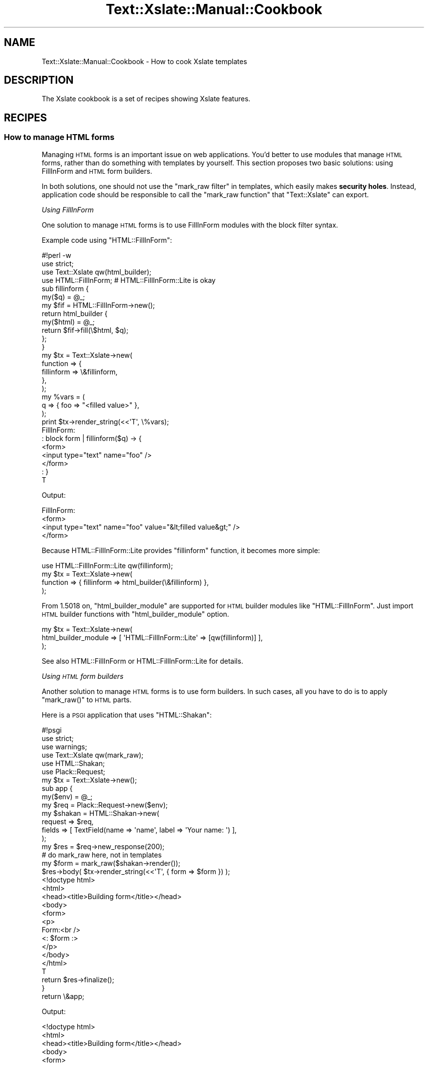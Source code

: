 .\" Automatically generated by Pod::Man 2.25 (Pod::Simple 3.20)
.\"
.\" Standard preamble:
.\" ========================================================================
.de Sp \" Vertical space (when we can't use .PP)
.if t .sp .5v
.if n .sp
..
.de Vb \" Begin verbatim text
.ft CW
.nf
.ne \\$1
..
.de Ve \" End verbatim text
.ft R
.fi
..
.\" Set up some character translations and predefined strings.  \*(-- will
.\" give an unbreakable dash, \*(PI will give pi, \*(L" will give a left
.\" double quote, and \*(R" will give a right double quote.  \*(C+ will
.\" give a nicer C++.  Capital omega is used to do unbreakable dashes and
.\" therefore won't be available.  \*(C` and \*(C' expand to `' in nroff,
.\" nothing in troff, for use with C<>.
.tr \(*W-
.ds C+ C\v'-.1v'\h'-1p'\s-2+\h'-1p'+\s0\v'.1v'\h'-1p'
.ie n \{\
.    ds -- \(*W-
.    ds PI pi
.    if (\n(.H=4u)&(1m=24u) .ds -- \(*W\h'-12u'\(*W\h'-12u'-\" diablo 10 pitch
.    if (\n(.H=4u)&(1m=20u) .ds -- \(*W\h'-12u'\(*W\h'-8u'-\"  diablo 12 pitch
.    ds L" ""
.    ds R" ""
.    ds C` ""
.    ds C' ""
'br\}
.el\{\
.    ds -- \|\(em\|
.    ds PI \(*p
.    ds L" ``
.    ds R" ''
'br\}
.\"
.\" Escape single quotes in literal strings from groff's Unicode transform.
.ie \n(.g .ds Aq \(aq
.el       .ds Aq '
.\"
.\" If the F register is turned on, we'll generate index entries on stderr for
.\" titles (.TH), headers (.SH), subsections (.SS), items (.Ip), and index
.\" entries marked with X<> in POD.  Of course, you'll have to process the
.\" output yourself in some meaningful fashion.
.ie \nF \{\
.    de IX
.    tm Index:\\$1\t\\n%\t"\\$2"
..
.    nr % 0
.    rr F
.\}
.el \{\
.    de IX
..
.\}
.\"
.\" Accent mark definitions (@(#)ms.acc 1.5 88/02/08 SMI; from UCB 4.2).
.\" Fear.  Run.  Save yourself.  No user-serviceable parts.
.    \" fudge factors for nroff and troff
.if n \{\
.    ds #H 0
.    ds #V .8m
.    ds #F .3m
.    ds #[ \f1
.    ds #] \fP
.\}
.if t \{\
.    ds #H ((1u-(\\\\n(.fu%2u))*.13m)
.    ds #V .6m
.    ds #F 0
.    ds #[ \&
.    ds #] \&
.\}
.    \" simple accents for nroff and troff
.if n \{\
.    ds ' \&
.    ds ` \&
.    ds ^ \&
.    ds , \&
.    ds ~ ~
.    ds /
.\}
.if t \{\
.    ds ' \\k:\h'-(\\n(.wu*8/10-\*(#H)'\'\h"|\\n:u"
.    ds ` \\k:\h'-(\\n(.wu*8/10-\*(#H)'\`\h'|\\n:u'
.    ds ^ \\k:\h'-(\\n(.wu*10/11-\*(#H)'^\h'|\\n:u'
.    ds , \\k:\h'-(\\n(.wu*8/10)',\h'|\\n:u'
.    ds ~ \\k:\h'-(\\n(.wu-\*(#H-.1m)'~\h'|\\n:u'
.    ds / \\k:\h'-(\\n(.wu*8/10-\*(#H)'\z\(sl\h'|\\n:u'
.\}
.    \" troff and (daisy-wheel) nroff accents
.ds : \\k:\h'-(\\n(.wu*8/10-\*(#H+.1m+\*(#F)'\v'-\*(#V'\z.\h'.2m+\*(#F'.\h'|\\n:u'\v'\*(#V'
.ds 8 \h'\*(#H'\(*b\h'-\*(#H'
.ds o \\k:\h'-(\\n(.wu+\w'\(de'u-\*(#H)/2u'\v'-.3n'\*(#[\z\(de\v'.3n'\h'|\\n:u'\*(#]
.ds d- \h'\*(#H'\(pd\h'-\w'~'u'\v'-.25m'\f2\(hy\fP\v'.25m'\h'-\*(#H'
.ds D- D\\k:\h'-\w'D'u'\v'-.11m'\z\(hy\v'.11m'\h'|\\n:u'
.ds th \*(#[\v'.3m'\s+1I\s-1\v'-.3m'\h'-(\w'I'u*2/3)'\s-1o\s+1\*(#]
.ds Th \*(#[\s+2I\s-2\h'-\w'I'u*3/5'\v'-.3m'o\v'.3m'\*(#]
.ds ae a\h'-(\w'a'u*4/10)'e
.ds Ae A\h'-(\w'A'u*4/10)'E
.    \" corrections for vroff
.if v .ds ~ \\k:\h'-(\\n(.wu*9/10-\*(#H)'\s-2\u~\d\s+2\h'|\\n:u'
.if v .ds ^ \\k:\h'-(\\n(.wu*10/11-\*(#H)'\v'-.4m'^\v'.4m'\h'|\\n:u'
.    \" for low resolution devices (crt and lpr)
.if \n(.H>23 .if \n(.V>19 \
\{\
.    ds : e
.    ds 8 ss
.    ds o a
.    ds d- d\h'-1'\(ga
.    ds D- D\h'-1'\(hy
.    ds th \o'bp'
.    ds Th \o'LP'
.    ds ae ae
.    ds Ae AE
.\}
.rm #[ #] #H #V #F C
.\" ========================================================================
.\"
.IX Title "Text::Xslate::Manual::Cookbook 3"
.TH Text::Xslate::Manual::Cookbook 3 "2013-10-30" "perl v5.16.3" "User Contributed Perl Documentation"
.\" For nroff, turn off justification.  Always turn off hyphenation; it makes
.\" way too many mistakes in technical documents.
.if n .ad l
.nh
.SH "NAME"
Text::Xslate::Manual::Cookbook \- How to cook Xslate templates
.SH "DESCRIPTION"
.IX Header "DESCRIPTION"
The Xslate cookbook is a set of recipes showing Xslate features.
.SH "RECIPES"
.IX Header "RECIPES"
.SS "How to manage \s-1HTML\s0 forms"
.IX Subsection "How to manage HTML forms"
Managing \s-1HTML\s0 forms is an important issue on web applications.
You'd better to use modules that manage \s-1HTML\s0 forms, rather than do something
with templates by yourself. This section proposes two basic solutions:
using FillInForm and \s-1HTML\s0 form builders.
.PP
In both solutions, one should not use the \f(CW\*(C`mark_raw filter\*(C'\fR in templates,
which easily makes \fBsecurity holes\fR. Instead, application code should be
responsible to call the \f(CW\*(C`mark_raw function\*(C'\fR that \f(CW\*(C`Text::Xslate\*(C'\fR can export.
.PP
\fIUsing FillInForm\fR
.IX Subsection "Using FillInForm"
.PP
One solution to manage \s-1HTML\s0 forms is to use FillInForm modules with
the block filter syntax.
.PP
Example code using \f(CW\*(C`HTML::FillInForm\*(C'\fR:
.PP
.Vb 3
\&    #!perl \-w
\&    use strict;
\&    use Text::Xslate qw(html_builder);
\&
\&    use HTML::FillInForm; # HTML::FillInForm::Lite is okay
\&
\&    sub fillinform {
\&        my($q) = @_;
\&        my $fif = HTML::FillInForm\->new();
\&        return html_builder {
\&            my($html) = @_;
\&            return $fif\->fill(\e$html, $q);
\&        };
\&    }
\&
\&    my $tx = Text::Xslate\->new(
\&        function => {
\&            fillinform => \e&fillinform,
\&        },
\&    );
\&
\&    my %vars = (
\&        q => { foo => "<filled value>" },
\&    );
\&    print $tx\->render_string(<<\*(AqT\*(Aq, \e%vars);
\&    FillInForm:
\&    : block form | fillinform($q) \-> {
\&    <form>
\&    <input type="text" name="foo" />
\&    </form>
\&    : }
\&    T
.Ve
.PP
Output:
.PP
.Vb 4
\&    FillInForm:
\&    <form>
\&    <input type="text" name="foo" value="&lt;filled value&gt;" />
\&    </form>
.Ve
.PP
Because HTML::FillInForm::Lite provides \f(CW\*(C`fillinform\*(C'\fR function,
it becomes more simple:
.PP
.Vb 1
\&    use HTML::FillInForm::Lite qw(fillinform);
\&
\&    my $tx = Text::Xslate\->new(
\&        function => { fillinform => html_builder(\e&fillinform) },
\&    );
.Ve
.PP
From 1.5018 on, \f(CW\*(C`html_builder_module\*(C'\fR are supported for \s-1HTML\s0 builder modules like \f(CW\*(C`HTML::FillInForm\*(C'\fR. Just import \s-1HTML\s0 builder functions with \f(CW\*(C`html_builder_module\*(C'\fR option.
.PP
.Vb 3
\&    my $tx = Text::Xslate\->new(
\&        html_builder_module => [ \*(AqHTML::FillInForm::Lite\*(Aq => [qw(fillinform)] ],
\&    );
.Ve
.PP
See also HTML::FillInForm or HTML::FillInForm::Lite for details.
.PP
\fIUsing \s-1HTML\s0 form builders\fR
.IX Subsection "Using HTML form builders"
.PP
Another solution to manage \s-1HTML\s0 forms is to use form builders.
In such cases, all you have to do is to apply \f(CW\*(C`mark_raw()\*(C'\fR to \s-1HTML\s0 parts.
.PP
Here is a \s-1PSGI\s0 application that uses \f(CW\*(C`HTML::Shakan\*(C'\fR:
.PP
.Vb 6
\&    #!psgi
\&    use strict;
\&    use warnings;
\&    use Text::Xslate qw(mark_raw);
\&    use HTML::Shakan;
\&    use Plack::Request;
\&
\&    my $tx = Text::Xslate\->new();
\&
\&    sub app {
\&        my($env) = @_;
\&        my $req  = Plack::Request\->new($env);
\&
\&        my $shakan = HTML::Shakan\->new(
\&            request => $req,
\&            fields  => [ TextField(name => \*(Aqname\*(Aq, label => \*(AqYour name: \*(Aq) ],
\&        );
\&
\&        my $res = $req\->new_response(200);
\&
\&        # do mark_raw here, not in templates
\&        my $form = mark_raw($shakan\->render());
\&        $res\->body( $tx\->render_string(<<\*(AqT\*(Aq, { form => $form }) );
\&    <!doctype html>
\&    <html>
\&    <head><title>Building form</title></head>
\&    <body>
\&    <form>
\&    <p>
\&    Form:<br />
\&    <: $form :>
\&    </p>
\&    </body>
\&    </html>
\&    T
\&        return $res\->finalize();
\&
\&    }
\&
\&    return \e&app;
.Ve
.PP
Output:
.PP
.Vb 12
\&    <!doctype html>
\&    <html>
\&    <head><title>Building form</title></head>
\&    <body>
\&    <form>
\&    <p>
\&    Form:<br />
\&    <label for="id_name">Your name</label>
\&    <input id="id_name" name="name" type="text" value="&lt;Xslate&gt;" />
\&    </p>
\&    </body>
\&    </html>
.Ve
.PP
See also HTML::Shakan for details.
.SS "How to use Template Toolkit's \s-1WRAPPER\s0 feature in Kolon"
.IX Subsection "How to use Template Toolkit's WRAPPER feature in Kolon"
Use template cascading, which is a super-set of the \f(CW\*(C`WRAPPER\*(C'\fR directive.
.PP
\&\fIwrapper.tx\fR:
.PP
.Vb 3
\&    <div class="wrapper">
\&    block content \-> { }
\&    </div>
.Ve
.PP
\&\fIcontent.tx\fR
.PP
.Vb 1
\&    : cascade wrapper
\&
\&    : override content \-> {
\&        Hello, world!
\&    : }
.Ve
.PP
Output:
.PP
.Vb 3
\&    <div class="wrapper">
\&        Hello, world!
\&    </div>
.Ve
.PP
\fITemplate cascading\fR
.IX Subsection "Template cascading"
.PP
Xslate supports \fBtemplate cascading\fR, which allows you to extend
templates with block modifiers. It is like traditional template inclusion,
but is more powerful.
.PP
This mechanism is also called as template inheritance.
.PP
See also \*(L"Template cascading\*(R" in Text::Xslate.
.SS "How to map _\|_DATA_\|_ sections to the include path"
.IX Subsection "How to map __DATA__ sections to the include path"
Use \f(CW\*(C`Data::Section::Simple\*(C'\fR, and the \f(CW\*(C`path\*(C'\fR option of \f(CW\*(C`new()\*(C'\fR, which accepts
\&\s-1HASH\s0 references which contain \f(CW\*(C`$file_name => $content\*(C'\fR mapping.
.PP
.Vb 2
\&    use Text::Xslate;
\&    use Data::Section::Simple;
\&
\&    my $vpath = Data::Section::Simple\->new()\->get_data_section();
\&    my $tx = Text::Xslate\->new(
\&        path => [$vpath],
\&    );
\&
\&    print $tx\->render(\*(Aqchild.tx\*(Aq);
\&
\&    _\|_DATA_\|_
\&    @@ base.tx
\&    <html>
\&    <body><: block body \-> { :>default body<: } :></body>
\&    </html>
\&    @@ child.tx
\&    : cascade base;
\&    : override body \-> {
\&    child body
\&    : } # endblock body
.Ve
.PP
This feature is directly inspired by Text::MicroTemplate::DataSection,
and originated from Mojolicious.
.PP
See also Data::Section::Simple, Text::MicroTemplate::DataSection,
and Mojolicious.
.SS "How to interpolate data into JavaScript sections without \s-1XSS\s0"
.IX Subsection "How to interpolate data into JavaScript sections without XSS"
Because Xslate escapes only \s-1HTML\s0 meta characters, you must escape
JavaScript meta characters by yourself when you put data into
\&\f(CW\*(C`<script> ... </script>\*(C'\fR sections.
.PP
\&\f(CW\*(C`JSON\*(C'\fR module is not suitable because it doesn't escape some meta
characters such as \f(CW"</script>"\fR.
.PP
It is better to use utilities proven to be secure for JavaScript escaping
to avoid \s-1XSS\s0.
JavaScript::Value::Escape helps you for this aim.
.PP
.Vb 3
\&    my $tx = Text::Xslate\->new(
\&        module => [\*(AqJavaScript::Value::Escape\*(Aq => [qw(js)]],
\&        );
\&
\&    my %params = (
\&        user_input => \*(Aq</script><script>alert("XSS")</script>\*(Aq,
\&        );
\&
\&    print $tx\->render_string(<<\*(AqT\*(Aq, \e%params);
\&    <script>
\&    document.write(\*(Aq<: $user_input | html | js :>\*(Aq);
\&    var user_input = \*(Aq<: $user_input | js :>\*(Aq;
\&    </script>
\&    T
.Ve
.PP
You'd better to consult the security experts on more complex cases.
.SS "How to interpolate structured texts into \s-1HTML\s0 without \s-1XSS\s0"
.IX Subsection "How to interpolate structured texts into HTML without XSS"
There's no silver bullet to parse structured texts in secure ways.
You'd better to consult the security experts to do so.
.PP
Some \s-1CPAN\s0 module might help you. See String::Filter for example.
.SS "How to manage localization in templates"
.IX Subsection "How to manage localization in templates"
You can register any functions including \f(CW\*(C`_()\*(C'\fR, so no specific techniques are required.
.PP
For example:
.PP
.Vb 4
\&    use I18N::Handle;
\&    # I18N::Handle installs the locale function "_" to the global namespace.
\&    # (remember the symbol *_ is global)
\&    I18N::Handle\->new( ... )\->speak(\*(Aqzh_tw\*(Aq);
\&
\&    my $tx = Text::Xslate\->new(
\&        function => {
\&            _ => \e&_,
\&        },
\&    );
.Ve
.PP
Then in your templates:
.PP
.Vb 1
\&    <: _(\*(AqHello %1\*(Aq, $john ) :>
.Ve
.PP
See also: I18N::Handle, App::I18N.
.ie n .SS "How to load templates before ""fork()""ing?"
.el .SS "How to load templates before \f(CWfork()\fPing?"
.IX Subsection "How to load templates before fork()ing?"
It is a good idea to load templates in preforking-model applications.
Here is an example to load all the templates which is in a given path:
.PP
.Vb 1
\&    use File::Find;
\&
\&    my $path = ...;
\&    my $tx = Text::Xslate\->new(
\&        path      => [$path],
\&        cache_dir =>  $path,
\&    );
\&
\&    # pre\-load files
\&    find sub {
\&        if(/\e.tx$/) {
\&            my $file = $File::Find::name;
\&            $file =~ s/\eQ$path\eE .//xsm; # fix path names
\&            $tx\->load_file($file);
\&        }
\&    }, $path;
\&
\&    # fork and render ...
.Ve
.SH "SEE ALSO"
.IX Header "SEE ALSO"
Text::Xslate
.PP
Text::Xslate::Manual
.PP
Text::Xslate::Manual::FAQ
